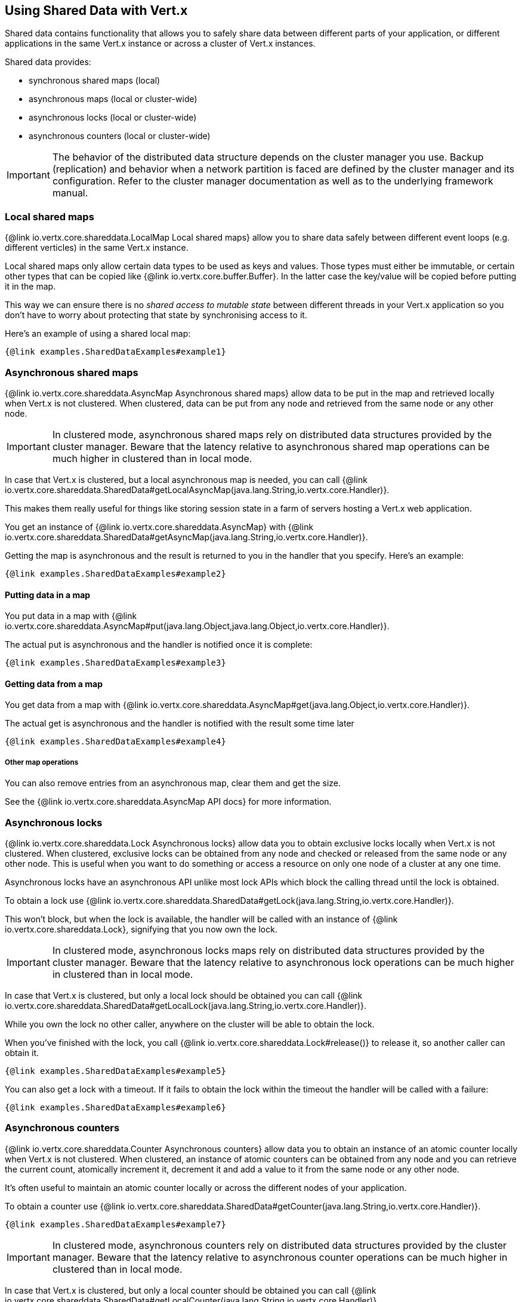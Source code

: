 == Using Shared Data with Vert.x

Shared data contains functionality that allows you to safely share data between different parts of your application,
or different applications in the same Vert.x instance or across a cluster of Vert.x instances.

Shared data provides:

 * synchronous shared maps (local)
 * asynchronous maps (local or cluster-wide)
 * asynchronous locks (local or cluster-wide)
 * asynchronous counters (local or cluster-wide)

IMPORTANT: The behavior of the distributed data structure depends on the cluster manager you use. Backup
(replication) and behavior when a network partition is faced are defined by the cluster manager and its
configuration. Refer to the cluster manager documentation as well as to the underlying framework manual.

=== Local shared maps

{@link io.vertx.core.shareddata.LocalMap Local shared maps} allow you to share data safely between different event
loops (e.g. different verticles) in the same Vert.x instance.

Local shared maps only allow certain data types to be used as keys and values. Those types must either be immutable,
or certain other types that can be copied like {@link io.vertx.core.buffer.Buffer}. In the latter case the key/value
will be copied before putting it in the map.

This way we can ensure there is no _shared access to mutable state_ between different threads in your Vert.x application
so you don't have to worry about protecting that state by synchronising access to it.

Here's an example of using a shared local map:

[source,$lang]
----
{@link examples.SharedDataExamples#example1}
----

=== Asynchronous shared maps

{@link io.vertx.core.shareddata.AsyncMap Asynchronous shared maps} allow data to be put in the map and retrieved locally
when Vert.x is not clustered. When clustered, data can be put from any node and retrieved from the same node or any other node.

IMPORTANT: In clustered mode, asynchronous shared maps rely on distributed data structures provided by the cluster manager.
Beware that the latency relative to asynchronous shared map operations can be much higher in clustered than in local mode.

In case that Vert.x is clustered, but a local asynchronous map is needed, you can call
{@link io.vertx.core.shareddata.SharedData#getLocalAsyncMap(java.lang.String,io.vertx.core.Handler)}.

This makes them really useful for things like storing session state in a farm of servers hosting a Vert.x web
application.

You get an instance of {@link io.vertx.core.shareddata.AsyncMap} with
{@link io.vertx.core.shareddata.SharedData#getAsyncMap(java.lang.String,io.vertx.core.Handler)}.

Getting the map is asynchronous and the result is returned to you in the handler that you specify. Here's an example:

[source,$lang]
----
{@link examples.SharedDataExamples#example2}
----

==== Putting data in a map

You put data in a map with {@link io.vertx.core.shareddata.AsyncMap#put(java.lang.Object,java.lang.Object,io.vertx.core.Handler)}.

The actual put is asynchronous and the handler is notified once it is complete:

[source,$lang]
----
{@link examples.SharedDataExamples#example3}
----

==== Getting data from a map

You get data from a map with {@link io.vertx.core.shareddata.AsyncMap#get(java.lang.Object,io.vertx.core.Handler)}.

The actual get is asynchronous and the handler is notified with the result some time later

[source,$lang]
----
{@link examples.SharedDataExamples#example4}
----

===== Other map operations

You can also remove entries from an asynchronous map, clear them and get the size.

See the {@link io.vertx.core.shareddata.AsyncMap API docs} for more information.

=== Asynchronous locks

{@link io.vertx.core.shareddata.Lock Asynchronous locks} allow data you to obtain exclusive locks locally when Vert.x is not clustered.
When clustered, exclusive locks can be obtained from any node and checked or released from the same node or any other node.
This is useful when you want to do something or access a resource on only one node of a cluster at any one time.

Asynchronous locks have an asynchronous API unlike most lock APIs which block the calling thread until the lock
is obtained.

To obtain a lock use {@link io.vertx.core.shareddata.SharedData#getLock(java.lang.String,io.vertx.core.Handler)}.

This won't block, but when the lock is available, the handler will be called with an instance of {@link io.vertx.core.shareddata.Lock},
signifying that you now own the lock.

IMPORTANT: In clustered mode, asynchronous locks maps rely on distributed data structures provided by the cluster manager.
Beware that the latency relative to asynchronous lock operations can be much higher in clustered than in local mode.

In case that Vert.x is clustered, but only a local lock should be obtained you can call
{@link io.vertx.core.shareddata.SharedData#getLocalLock(java.lang.String,io.vertx.core.Handler)}.

While you own the lock no other caller, anywhere on the cluster will be able to obtain the lock.

When you've finished with the lock, you call {@link io.vertx.core.shareddata.Lock#release()} to release it, so
another caller can obtain it.

[source,$lang]
----
{@link examples.SharedDataExamples#example5}
----

You can also get a lock with a timeout. If it fails to obtain the lock within the timeout the handler will be called
with a failure:

[source,$lang]
----
{@link examples.SharedDataExamples#example6}
----

=== Asynchronous counters

{@link io.vertx.core.shareddata.Counter Asynchronous counters} allow data you to obtain an instance of an atomic counter
locally when Vert.x is not clustered. When clustered, an instance of atomic counters can be obtained from any node and
you can retrieve the current count, atomically increment it, decrement it and add a value to it from the same node or any other node.

It's often useful to maintain an atomic counter locally or across the different nodes of your application.

To obtain a counter use {@link io.vertx.core.shareddata.SharedData#getCounter(java.lang.String,io.vertx.core.Handler)}.

[source,$lang]
----
{@link examples.SharedDataExamples#example7}
----

IMPORTANT: In clustered mode, asynchronous counters rely on distributed data structures provided by the cluster manager.
Beware that the latency relative to asynchronous counter operations can be much higher in clustered than in local mode.

In case that Vert.x is clustered, but only a local counter should be obtained you can call
{@link io.vertx.core.shareddata.SharedData#getLocalCounter(java.lang.String,io.vertx.core.Handler)}.

See the {@link io.vertx.core.shareddata.Counter API docs} for more information.
